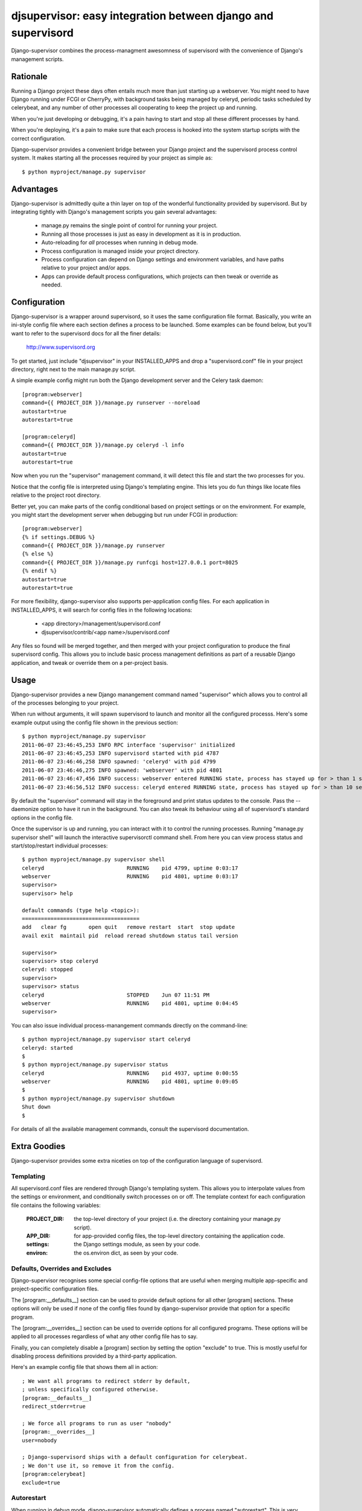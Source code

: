 

djsupervisor:  easy integration between django and supervisord
==============================================================


Django-supervisor combines the process-managment awesomness of supervisord
with the convenience of Django's management scripts.


Rationale
---------

Running a Django project these days often entails much more than just starting
up a webserver.  You might need to have Django running under FCGI or CherryPy,
with background tasks being managed by celeryd, periodic tasks scheduled by
celerybeat, and any number of other processes all cooperating to keep the
project up and running.

When you're just developing or debugging, it's a pain having to start and
stop all these different processes by hand.

When you're deploying, it's a pain to make sure that each process is hooked
into the system startup scripts with the correct configuration.

Django-supervisor provides a convenient bridge between your Django project
and the supervisord process control system.  It makes starting all the
processes required by your project as simple as::

    $ python myproject/manage.py supervisor


Advantages
----------

Django-supervisor is admittedly quite a thin layer on top of the wonderful
functionality provided by supervisord.  But by integrating tightly with
Django's management scripts you gain several advantages:

    * manage.py remains the single point of control for running your project.
    * Running all those processes is just as easy in development as it
      is in production.
    * Auto-reloading for *all* processes when running in debug mode.
    * Process configuration is managed inside your project directory.
    * Process configuration can depend on Django settings and environment
      variables, and have paths relative to your project and/or apps.
    * Apps can provide default process configurations, which projects can
      then tweak or override as needed.



Configuration
-------------

Django-supervisor is a wrapper around supervisord, so it uses the same
configuration file format.  Basically, you write an ini-style config file
where each section defines a process to be launched.  Some examples can be
found below, but you'll want to refer to the supervisord docs for all the
finer details:

    http://www.supervisord.org


To get started, just include "djsupervisor" in your INSTALLED_APPS and drop
a "supervisord.conf" file in your project directory, right next to the main
manage.py script.

A simple example config might run both the Django development server and the
Celery task daemon::

    [program:webserver]
    command={{ PROJECT_DIR }}/manage.py runserver --noreload
    autostart=true
    autorestart=true
 
    [program:celeryd]
    command={{ PROJECT_DIR }}/manage.py celeryd -l info
    autostart=true
    autorestart=true


Now when you run the "supervisor" management command, it will detect this
file and start the two processes for you.

Notice that the config file is interpreted using Django's templating engine.
This lets you do fun things like locate files relative to the project root
directory.

Better yet, you can make parts of the config conditional based on project
settings or on the environment.  For example, you might start the development
server when debugging but run under FCGI in production::

    [program:webserver]
    {% if settings.DEBUG %}
    command={{ PROJECT_DIR }}/manage.py runserver
    {% else %}
    command={{ PROJECT_DIR }}/manage.py runfcgi host=127.0.0.1 port=8025
    {% endif %}
    autostart=true
    autorestart=true
 

For more flexibility, django-supervisor also supports per-application config
files.  For each application in INSTALLED_APPS, it will search for config
files in the following locations:

   * <app directory>/management/supervisord.conf
   * djsupervisor/contrib/<app name>/supervisord.conf

Any files so found will be merged together, and then merged with your project
configuration to produce the final supervisord config.  This allows you to
include basic process management definitions as part of a reusable Django
application, and tweak or override them on a per-project basis.


Usage
-----

Django-supervisor provides a new Django manangement command named "supervisor"
which allows you to control all of the processes belonging to your project.

When run without arguments, it will spawn supervisord to launch and monitor
all the configured processs.  Here's some example output using the config
file shown in the previous section::

    $ python myproject/manage.py supervisor
    2011-06-07 23:46:45,253 INFO RPC interface 'supervisor' initialized
    2011-06-07 23:46:45,253 INFO supervisord started with pid 4787
    2011-06-07 23:46:46,258 INFO spawned: 'celeryd' with pid 4799
    2011-06-07 23:46:46,275 INFO spawned: 'webserver' with pid 4801
    2011-06-07 23:46:47,456 INFO success: webserver entered RUNNING state, process has stayed up for > than 1 seconds (startsecs)
    2011-06-07 23:46:56,512 INFO success: celeryd entered RUNNING state, process has stayed up for > than 10 seconds (startsecs)

By default the "supervisor" command will stay in the foreground and print
status updates to the console.  Pass the --daemonize option to have it 
run in the background.  You can also tweak its behaviour using all of
supervisord's standard options in the config file.

Once the supervisor is up and running, you can interact with it to control the
running processes.  Running "manage.py supervisor shell" will launch the
interactive supervisorctl command shell.  From here you can view process
status and start/stop/restart individual processes::

    $ python myproject/manage.py supervisor shell
    celeryd                          RUNNING    pid 4799, uptime 0:03:17
    webserver                        RUNNING    pid 4801, uptime 0:03:17
    supervisor> 
    supervisor> help

    default commands (type help <topic>):
    =====================================
    add   clear fg       open quit   remove restart  start  stop update 
    avail exit  maintail pid  reload reread shutdown status tail version

    supervisor> 
    supervisor> stop celeryd
    celeryd: stopped
    supervisor> 
    supervisor> status
    celeryd                          STOPPED    Jun 07 11:51 PM
    webserver                        RUNNING    pid 4801, uptime 0:04:45
    supervisor> 


You can also issue individual process-manangement commands directly on the 
command-line::

    $ python myproject/manage.py supervisor start celeryd
    celeryd: started
    $
    $ python myproject/manage.py supervisor status
    celeryd                          RUNNING    pid 4937, uptime 0:00:55
    webserver                        RUNNING    pid 4801, uptime 0:09:05
    $
    $ python myproject/manage.py supervisor shutdown
    Shut down
    $


For details of all the available management commands, consult the supervisord
documentation.


Extra Goodies
-------------

Django-supervisor provides some extra niceties on top of the configuration
language of supervisord.


Templating
~~~~~~~~~~

All supervisord.conf files are rendered through Django's templating system.
This allows you to interpolate values from the settings or environment, and
conditionally switch processes on or off.  The template context for each
configuration file contains the following variables:

    :PROJECT_DIR:    the top-level directory of your project (i.e. the
                     directory containing your manage.py script).

    :APP_DIR:        for app-provided config files, the top-level directory
                     containing the application code.

    :settings:       the Django settings module, as seen by your code.

    :environ:        the os.environ dict, as seen by your code.


Defaults, Overrides and Excludes
~~~~~~~~~~~~~~~~~~~~~~~~~~~~~~~~

Django-supervisor recognises some special config-file options that are useful
when merging multiple app-specific and project-specific configuration files.

The [program:__defaults__] section can be used to provide default options
for all other [program] sections.  These options will only be used if none
of the config files found by django-supervisor provide that option for
a specific program.

The [program:__overrides__] section can be used to override options for all
configured programs.  These options will be applied to all processes regardless
of what any other config file has to say.

Finally, you can completely disable a [program] section by setting the option
"exclude" to true.  This is mostly useful for disabling process definitions
provided by a third-party application.

Here's an example config file that shows them all in action::

    ; We want all programs to redirect stderr by default,
    ; unless specifically configured otherwise.
    [program:__defaults__]
    redirect_stderr=true

    ; We force all programs to run as user "nobody"
    [program:__overrides__]
    user=nobody

    ; Django-supervisord ships with a default configuration for celerybeat.
    ; We don't use it, so remove it from the config.
    [program:celerybeat]
    exclude=true


Autorestart
~~~~~~~~~~~

When running in debug mode, django-supervisor automatically defines a process
named "autorestart".  This is very similar to the auto-reloading feature of
the Django development server, but works across all configured processes.
For example, this will let you automatically restart both the dev server and
celeryd whenever your code changes.

To switch off the autorestart process, just exclude it in our project config
file like so::

    [program:autorestart]
    exclude=true


More Info
---------

There aren't any more docs online yet.  I'm working on a little tutorial
and some examples, but I need to actually *use* the project a little more
first to make sure it all fits together the way I want...


